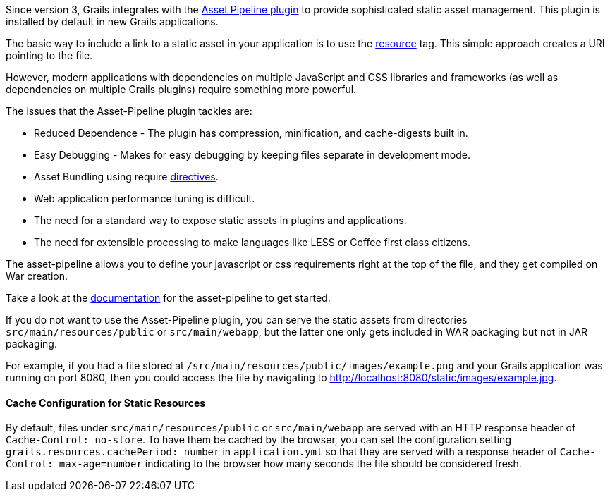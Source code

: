 Since version 3, Grails integrates with the https://github.com/bertramdev/asset-pipeline[Asset Pipeline plugin] to provide sophisticated static asset management. This plugin is installed by default in new Grails applications.

The basic way to include a link to a static asset in your application is to use the xref:../ref/Tags/resource.adoc[resource] tag. This simple approach creates a URI pointing to the file.

However, modern applications with dependencies on multiple JavaScript and CSS libraries and frameworks (as well as dependencies on multiple Grails plugins) require something more powerful.

The issues that the Asset-Pipeline plugin tackles are:

* Reduced Dependence - The plugin has compression, minification, and cache-digests built in.
* Easy Debugging - Makes for easy debugging by keeping files separate in development mode.
* Asset Bundling using require http://asset-pipeline.com/manual/index.html#directives[directives].
* Web application performance tuning is difficult.
* The need for a standard way to expose static assets in plugins and applications.
* The need for extensible processing to make languages like LESS or Coffee first class citizens.

The asset-pipeline allows you to define your javascript or css requirements right at the top of the file, and they get compiled on War creation.

Take a look at the http://asset-pipeline.com/manual[documentation] for the asset-pipeline to get started.

If you do not want to use the Asset-Pipeline plugin, you can serve the static assets from directories `src/main/resources/public` or `src/main/webapp`, but the latter one only gets included in WAR packaging but not in JAR packaging.

For example, if you had a file stored at `/src/main/resources/public/images/example.png` and your Grails application was running on port 8080, then you could access the file by navigating to http://localhost:8080/static/images/example.jpg[http://localhost:8080/static/images/example.jpg].

==== Cache Configuration for Static Resources

By default, files under `src/main/resources/public` or `src/main/webapp` are served with an HTTP response header of `Cache-Control: no-store`.
To have them be cached by the browser, you can set the configuration setting `grails.resources.cachePeriod: number` in `application.yml` so that they are served with a response header of `Cache-Control: max-age=number` indicating to the browser how many seconds the file should be considered fresh.
